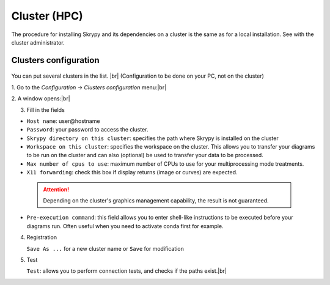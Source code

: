 Cluster (HPC)
=============

The procedure for installing Skrypy and its dependencies on a cluster is the same as for a local installation.
See with the cluster administrator.

Clusters configuration
^^^^^^^^^^^^^^^^^^^^^^^^

   .. |pic1| image:: ../ressources/menu_config_clusters.png
      :width: 50%
      :alt: (skrypy buttons)

   .. |pic2| image:: ../ressources/cluster_config.png
      :width: 60%
      :alt: (cluster config)

   .. |pic3| image:: ../ressources/cluster_config_test.png
      :width: 60%
      :alt: (cluster config)

You can put several clusters in the list. |br|
(Configuration to be done on your PC, not on the cluster)

1. Go to the `Configuration -> Clusters configuration` menu:|br|
|pic1|

2. A window opens:|br|
|pic2|

3. Fill in the fields  

- ``Host name``: user\@hostname

- ``Password``: your password to access the cluster.

- ``Skrypy directory on this cluster``: specifies the path where Skrypy is installed on the cluster

- ``Workspace on this cluster``: specifies the workspace on the cluster. This allows you to transfer your diagrams to be run on the cluster and can also (optional) be used to transfer your data to be processed.

- ``Max number of cpus to use``: maximum number of CPUs to use for your multiprocessing mode treatments. 

- ``X11 forwarding``: check this box if display returns (image or curves) are expected.

 
 .. attention::
    Depending on the cluster's graphics management capability, the result is not guaranteed.

- ``Pre-execution command``: this field allows you to enter shell-like instructions to be executed before your diagrams run. Often useful when you need to activate conda first for example. 

4. Registration 

   ``Save As ...`` for a new cluster name  or ``Save`` for modification

5. Test

   ``Test``: allows you to perform connection tests, and checks if the paths exist.|br|
   |pic3|

.. # define a hard line break for HTML
.. |br| raw:: html

   <br />
